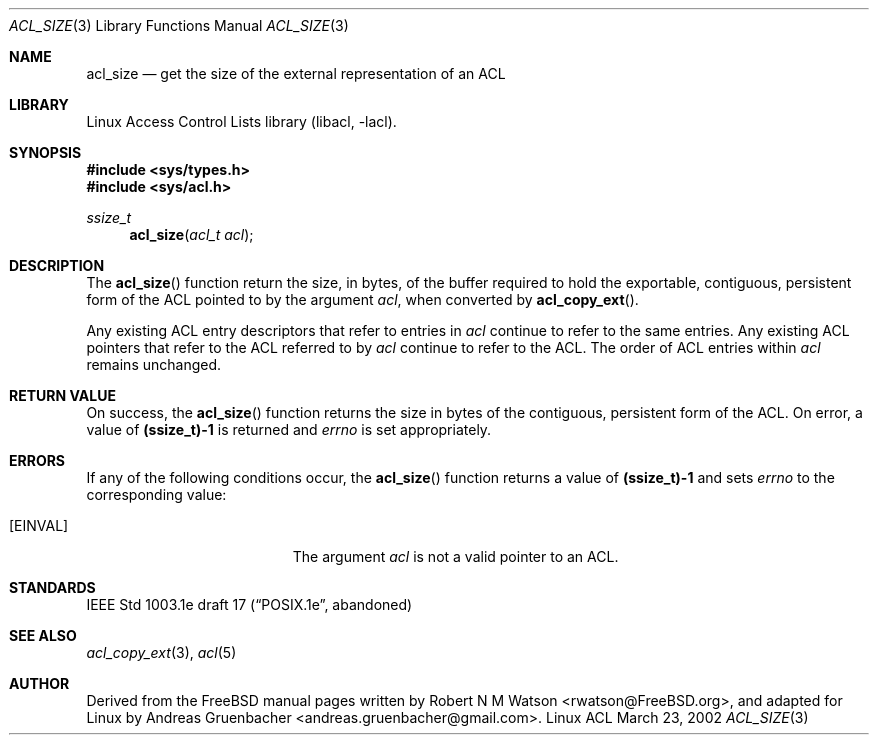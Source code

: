 .\" Access Control Lists manual pages
.\"
.\" (C) 2002 Andreas Gruenbacher, <andreas.gruenbacher@gmail.com>
.\"
.\" This is free documentation; you can redistribute it and/or
.\" modify it under the terms of the GNU General Public License as
.\" published by the Free Software Foundation; either version 2 of
.\" the License, or (at your option) any later version.
.\"
.\" The GNU General Public License's references to "object code"
.\" and "executables" are to be interpreted as the output of any
.\" document formatting or typesetting system, including
.\" intermediate and printed output.
.\"
.\" This manual is distributed in the hope that it will be useful,
.\" but WITHOUT ANY WARRANTY; without even the implied warranty of
.\" MERCHANTABILITY or FITNESS FOR A PARTICULAR PURPOSE.  See the
.\" GNU General Public License for more details.
.\"
.\" You should have received a copy of the GNU General Public
.\" License along with this manual.  If not, see
.\" <http://www.gnu.org/licenses/>.
.\"
.Dd March 23, 2002
.Dt ACL_SIZE 3
.Os "Linux ACL"
.Sh NAME
.Nm acl_size
.Nd get the size of the external representation of an ACL
.Sh LIBRARY
Linux Access Control Lists library (libacl, \-lacl).
.Sh SYNOPSIS
.In sys/types.h
.In sys/acl.h
.Ft ssize_t
.Fn acl_size "acl_t acl"
.Sh DESCRIPTION
The
.Fn acl_size
function return the size, in bytes, of the buffer required to hold the exportable, contiguous, persistent form of the ACL pointed to by the argument
.Va acl ,
when converted by
.Fn acl_copy_ext .
.Pp
Any existing ACL entry descriptors that refer to entries in
.Va acl
continue to refer to the same entries. Any existing ACL pointers that refer
to the ACL referred to by
.Va acl
continue to refer to the ACL. The order of ACL entries within
.Va acl
remains unchanged.
.Sh RETURN VALUE
On success, the
.Fn acl_size
function returns the size in bytes of the contiguous, persistent form of
the ACL. On error, a value of
.Li (ssize_t)-1
is returned and
.Va errno
is set appropriately.
.Sh ERRORS
If any of the following conditions occur, the
.Fn acl_size
function returns a value of
.Li (ssize_t)-1
and sets
.Va errno
to the corresponding value:
.Bl -tag -width Er
.It Bq Er EINVAL
The argument
.Va acl
is not a valid pointer to an ACL.
.El
.Sh STANDARDS
IEEE Std 1003.1e draft 17 (\(lqPOSIX.1e\(rq, abandoned)
.Sh SEE ALSO
.Xr acl_copy_ext 3 ,
.Xr acl 5
.Sh AUTHOR
Derived from the FreeBSD manual pages written by
.An "Robert N M Watson" Aq rwatson@FreeBSD.org ,
and adapted for Linux by
.An "Andreas Gruenbacher" Aq andreas.gruenbacher@gmail.com .
